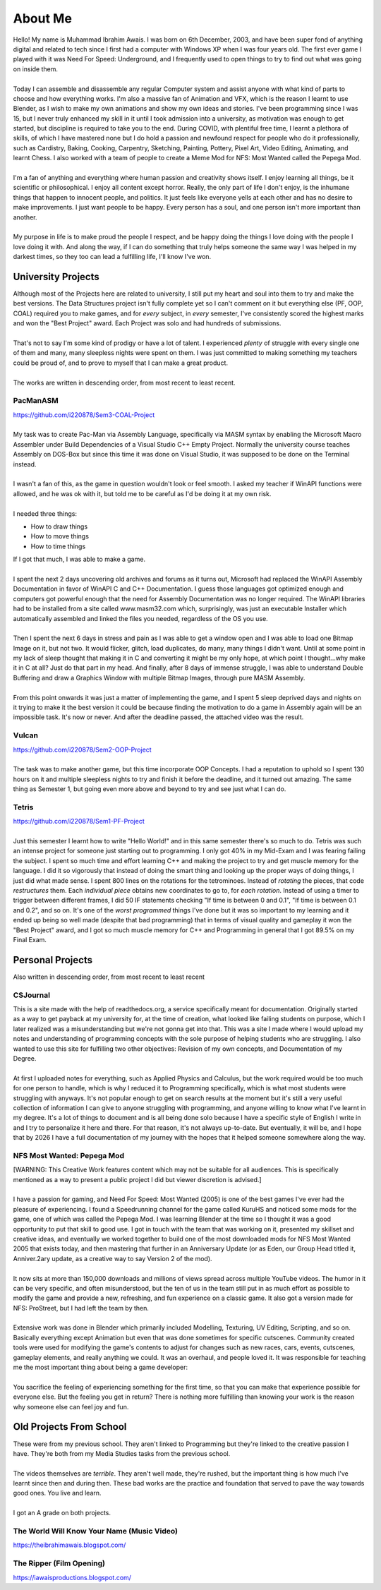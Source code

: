 .. _aboutme:

========
About Me
========

| Hello! My name is Muhammad Ibrahim Awais. I was born on 6th December, 2003, and have been super fond of anything digital and related to tech since I first had a computer with Windows XP when I was four years old. The first ever game I played with it was Need For Speed: Underground, and I frequently used to open things to try to find out what was going on inside them.
|
| Today I can assemble and disassemble any regular Computer system and assist anyone with what kind of parts to choose and how everything works. I'm also a massive fan of Animation and VFX, which is the reason I learnt to use Blender, as I wish to make my own animations and show my own ideas and stories. I've been programming since I was 15, but I never truly enhanced my skill in it until I took admission into a university, as motivation was enough to get started, but discipline is required to take you to the end. During COVID, with plentiful free time, I learnt a plethora of skills, of which I have mastered none but I do hold a passion and newfound respect for people who do it professionally, such as Cardistry, Baking, Cooking, Carpentry, Sketching, Painting, Pottery, Pixel Art, Video Editing, Animating, and learnt Chess. I also worked with a team of people to create a Meme Mod for NFS: Most Wanted called the Pepega Mod.
|
| I'm a fan of anything and everything where human passion and creativity shows itself. I enjoy learning all things, be it scientific or philosophical. I enjoy all content except horror. Really, the only part of life I don't enjoy, is the inhumane things that happen to innocent people, and politics. It just feels like everyone yells at each other and has no desire to make improvements. I just want people to be happy. Every person has a soul, and one person isn't more important than another.
|
| My purpose in life is to make proud the people I respect, and be happy doing the things I love doing with the people I love doing it with. And along the way, if I can do something that truly helps someone the same way I was helped in my darkest times, so they too can lead a fulfilling life, I'll know I've won.

University Projects
-------------------

| Although most of the Projects here are related to university, I still put my heart and soul into them to try and make the best versions. The Data Structures project isn't fully complete yet so I can't comment on it but everything else (PF, OOP, COAL) required you to make games, and for *every* subject, in *every* semester, I've consistently scored the highest marks and won the "Best Project" award. Each Project was solo and had hundreds of submissions.
|
| That's not to say I'm some kind of prodigy or have a lot of talent. I experienced *plenty* of struggle with every single one of them and many, many sleepless nights were spent on them. I was just committed to making something my teachers could be proud of, and to prove to myself that I can make a great product.
|
| The works are written in descending order, from most recent to least recent.

PacManASM
^^^^^^^^^

.. raw:: html

    <div style="position: relative; padding-bottom: 2%; height: 0; overflow: hidden; max-width: 100%; height: auto;">
        <iframe width="1149" height="718" src="https://www.youtube.com/embed/B0cpoWkWj4A" title="PacManASM" frameborder="0" allow="accelerometer; autoplay; clipboard-write; encrypted-media; gyroscope; picture-in-picture; web-share" allowfullscreen></iframe>
    </div>

| https://github.com/i220878/Sem3-COAL-Project
|
| My task was to create Pac-Man via Assembly Language, specifically via MASM syntax by enabling the Microsoft Macro Assembler under Build Dependencies of a Visual Studio C++ Empty Project. Normally the university course teaches Assembly on DOS-Box but since this time it was done on Visual Studio, it was supposed to be done on the Terminal instead.
|
| I wasn't a fan of this, as the game in question wouldn't look or feel smooth. I asked my teacher if WinAPI functions were allowed, and he was ok with it, but told me to be careful as I'd be doing it at my own risk.
|
| I needed three things:
*  How to draw things
*  How to move things
*  How to time things
| If I got that much, I was able to make a game.
|
| I spent the next 2 days uncovering old archives and forums as it turns out, Microsoft had replaced the WinAPI Assembly Documentation in favor of WinAPI C and C++ Documentation. I guess those languages got optimized enough and computers got powerful enough that the need for Assembly Documentation was no longer required. The WinAPI libraries had to be installed from a site called www.masm32.com which, surprisingly, was just an executable Installer which automatically assembled and linked the files you needed, regardless of the OS you use.
|
| Then I spent the next 6 days in stress and pain as I was able to get a window open and I was able to load one Bitmap Image on it, but not two. It would flicker, glitch, load duplicates, do many, many things I didn't want. Until at some point in my lack of sleep thought that making it in C and converting it might be my only hope, at which point I thought...why make it in C at all? Just do that part in my head. And finally, after 8 days of immense struggle, I was able to understand Double Buffering and draw a Graphics Window with multiple Bitmap Images, through pure MASM Assembly.
|
| From this point onwards it was just a matter of implementing the game, and I spent 5 sleep deprived days and nights on it trying to make it the best version it could be because finding the motivation to do a game in Assembly again will be an impossible task. It's now or never. And after the deadline passed, the attached video was the result.

Vulcan
^^^^^^

.. raw:: html

    <div style="position: relative; padding-bottom: 2%; height: 0; overflow: hidden; max-width: 100%; height: auto;">
        <iframe width="1233" height="694" src="https://www.youtube.com/embed/mpPYtAB94s4" title="Vulcan" frameborder="0" allow="accelerometer; autoplay; clipboard-write; encrypted-media; gyroscope; picture-in-picture; web-share" allowfullscreen></iframe>
    </div>

| https://github.com/i220878/Sem2-OOP-Project
| 
| The task was to make another game, but this time incorporate OOP Concepts. I had a reputation to uphold so I spent 130 hours on it and multiple sleepless nights to try and finish it before the deadline, and it turned out amazing. The same thing as Semester 1, but going even more above and beyond to try and see just what I can do.

Tetris
^^^^^^

.. raw:: html

    <div style="position: relative; padding-bottom: 2%; height: 0; overflow: hidden; max-width: 100%; height: auto;">
        <iframe width="1149" height="718" src="https://www.youtube.com/embed/sw7ajcEk27M" title="Tetris" frameborder="0" allow="accelerometer; autoplay; clipboard-write; encrypted-media; gyroscope; picture-in-picture; web-share" allowfullscreen></iframe>
    </div>

| https://github.com/i220878/Sem1-PF-Project
|
| Just this semester I learnt how to write "Hello World!" and in this same semester there's so much to do. Tetris was such an intense project for someone just starting out to programming. I only got 40% in my Mid-Exam and I was fearing failing the subject. I spent so much time and effort learning C++ and making the project to try and get muscle memory for the language. I did it so vigorously that instead of doing the smart thing and looking up the proper ways of doing things, I just did what made sense. I spent 800 lines on the rotations for the tetrominoes. Instead of *rotating* the pieces, that code *restructures* them. Each *individual piece* obtains new coordinates to go to, for *each rotation*. Instead of using a timer to trigger between different frames, I did 50 IF statements checking "If time is between 0 and 0.1", "If time is between 0.1 and 0.2", and so on. It's one of the *worst programmed* things I've done but it was so important to my learning and it ended up being so well made (despite that bad programming) that in terms of visual quality and gameplay it won the "Best Project" award, and I got so much muscle memory for C++ and Programming in general that I got 89.5% on my Final Exam.

Personal Projects
-----------------

| Also written in descending order, from most recent to least recent

CSJournal
^^^^^^^^^

| This is a site made with the help of readthedocs.org, a service specifically meant for documentation. Originally started as a way to get payback at my university for, at the time of creation, what looked like failing students on purpose, which I later realized was a misunderstanding but we're not gonna get into that. This was a site I made where I would upload my notes and understanding of programming concepts with the sole purpose of helping students who are struggling. I also wanted to use this site for fulfilling two other objectives: Revision of my own concepts, and Documentation of my Degree.
| 
| At first I uploaded notes for everything, such as Applied Physics and Calculus, but the work required would be too much for one person to handle, which is why I reduced it to Programming specifically, which is what most students were struggling with anyways. It's not popular enough to get on search results at the moment but it's still a very useful collection of information I can give to anyone struggling with programming, and anyone willing to know what I've learnt in my degree. It's a lot of things to document and is all being done solo because I have a specific style of English I write in and I try to personalize it here and there. For that reason, it's not always up-to-date. But eventually, it will be, and I hope that by 2026 I have a full documentation of my journey with the hopes that it helped someone somewhere along the way.

NFS Most Wanted: Pepega Mod
^^^^^^^^^^^^^^^^^^^^^^^^^^^

| [WARNING: This Creative Work features content which may not be suitable for all audiences. This is specifically mentioned as a way to present a public project I did but viewer discretion is advised.]
|
| I have a passion for gaming, and Need For Speed: Most Wanted (2005) is one of the best games I've ever had the pleasure of experiencing. I found a Speedrunning channel for the game called KuruHS and noticed some mods for the game, one of which was called the Pepega Mod. I was learning Blender at the time so I thought it was a good opportunity to put that skill to good use. I got in touch with the team that was working on it, presented my skillset and creative ideas, and eventually we worked together to build one of the most downloaded mods for NFS Most Wanted 2005 that exists today, and then mastering that further in an Anniversary Update (or as Eden, our Group Head titled it, Anniver.2ary update, as a creative way to say Version 2 of the mod).
|
| It now sits at more than 150,000 downloads and millions of views spread across multiple YouTube videos. The humor in it can be very specific, and often misunderstood, but the ten of us in the team still put in as much effort as possible to modify the game and provide a new, refreshing, and fun experience on a classic game. It also got a version made for NFS: ProStreet, but I had left the team by then.
|
| Extensive work was done in Blender which primarily included Modelling, Texturing, UV Editing, Scripting, and so on. Basically everything except Animation but even that was done sometimes for specific cutscenes. Community created tools were used for modifying the game's contents to adjust for changes such as new races, cars, events, cutscenes, gameplay elements, and really anything we could. It was an overhaul, and people loved it. It was responsible for teaching me the most important thing about being a game developer:
|
| You sacrifice the feeling of experiencing something for the first time, so that you can make that experience possible for everyone else. But the feeling you get in return? There is nothing more fulfilling than knowing your work is the reason why someone else can feel joy and fun.

Old Projects From School
------------------------

| These were from my previous school. They aren't linked to Programming but they're linked to the creative passion I have. They're both from my Media Studies tasks from the previous school.
|
| The videos themselves are *terrible*. They aren't well made, they're rushed, but the important thing is how much I've learnt since then and during then. These bad works are the practice and foundation that served to pave the way towards good ones. You live and learn.
|
| I got an A grade on both projects.

The World Will Know Your Name (Music Video)
^^^^^^^^^^^^^^^^^^^^^^^^^^^^^^^^^^^^^^^^^^^

| https://theibrahimawais.blogspot.com/

The Ripper (Film Opening)
^^^^^^^^^^^^^^^^^^^^^^^^^

| https://iawaisproductions.blogspot.com/
